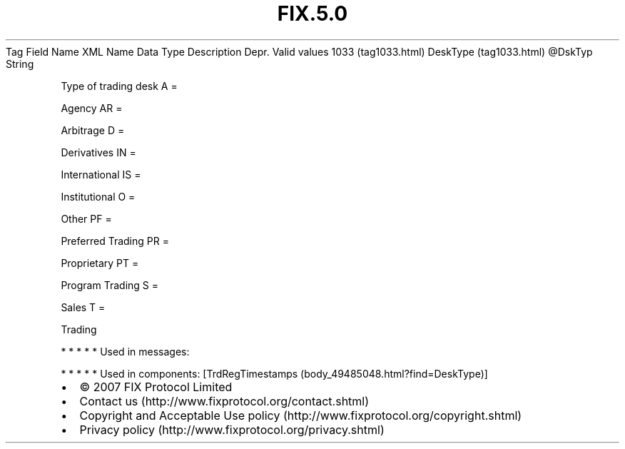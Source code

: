 .TH FIX.5.0 "" "" "Tag #1033"
Tag
Field Name
XML Name
Data Type
Description
Depr.
Valid values
1033 (tag1033.html)
DeskType (tag1033.html)
\@DskTyp
String
.PP
Type of trading desk
A
=
.PP
Agency
AR
=
.PP
Arbitrage
D
=
.PP
Derivatives
IN
=
.PP
International
IS
=
.PP
Institutional
O
=
.PP
Other
PF
=
.PP
Preferred Trading
PR
=
.PP
Proprietary
PT
=
.PP
Program Trading
S
=
.PP
Sales
T
=
.PP
Trading
.PP
   *   *   *   *   *
Used in messages:
.PP
   *   *   *   *   *
Used in components:
[TrdRegTimestamps (body_49485048.html?find=DeskType)]

.PD 0
.P
.PD

.PP
.PP
.IP \[bu] 2
© 2007 FIX Protocol Limited
.IP \[bu] 2
Contact us (http://www.fixprotocol.org/contact.shtml)
.IP \[bu] 2
Copyright and Acceptable Use policy (http://www.fixprotocol.org/copyright.shtml)
.IP \[bu] 2
Privacy policy (http://www.fixprotocol.org/privacy.shtml)
